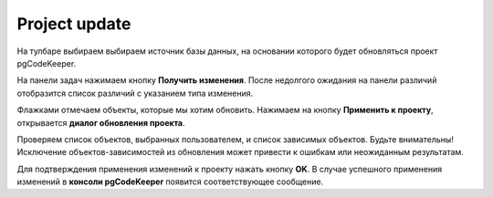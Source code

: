 ============
Project update
============

На тулбаре выбираем выбираем источник базы данных, на основании которого будет обновляться проект pgCodeKeeper.

На панели задач нажимаем кнопку **Получить изменения**. После недолгого ожидания на панели различий отобразится список различий с указанием типа изменения.

.. image:: ../images/changes_list.png

Флажками отмечаем объекты, которые мы хотим обновить. Нажимаем на кнопку **Применить к проекту**, открывается **диалог обновления проекта**.

.. image:: ../images/update_project_dialog.png

Проверяем список объектов, выбранных пользователем, и список зависимых объектов. Будьте внимательны! Исключение объектов-зависимостей из обновления может привести к ошибкам или неожиданным результатам.

Для подтверждения применения изменений к проекту нажать кнопку **OK**. В случае успешного применения изменений в **консоли pgCodeKeeper** появится соответствующее сообщение.